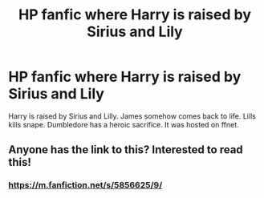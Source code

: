#+TITLE: HP fanfic where Harry is raised by Sirius and Lily

* HP fanfic where Harry is raised by Sirius and Lily
:PROPERTIES:
:Author: jldew
:Score: 3
:DateUnix: 1498165933.0
:DateShort: 2017-Jun-23
:FlairText: Fic Search
:END:
Harry is raised by Sirius and Lilly. James somehow comes back to life. Lills kills snape. Dumbledore has a heroic sacrifice. It was hosted on ffnet.


** Anyone has the link to this? Interested to read this!
:PROPERTIES:
:Score: 1
:DateUnix: 1506321220.0
:DateShort: 2017-Sep-25
:END:

*** [[https://m.fanfiction.net/s/5856625/9/]]
:PROPERTIES:
:Author: jldew
:Score: 1
:DateUnix: 1506330567.0
:DateShort: 2017-Sep-25
:END:
